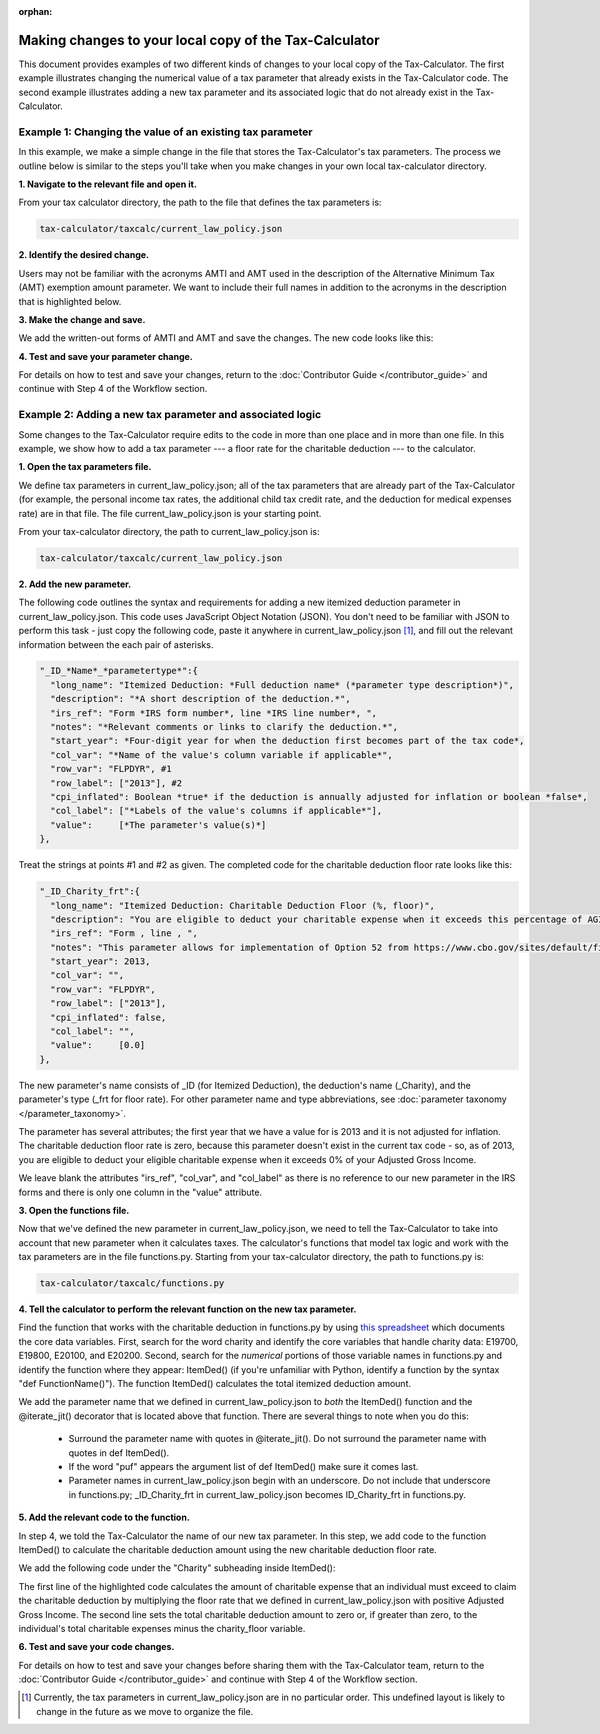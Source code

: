 :orphan:

Making changes to your local copy of the Tax-Calculator
=======================================================

This document provides examples of two different kinds of changes to
your local copy of the Tax-Calculator.  The first example illustrates
changing the numerical value of a tax parameter that already exists in
the Tax-Calculator code.  The second example illustrates adding a new
tax parameter and its associated logic that do not already exist in
the Tax-Calculator.

Example 1: Changing the value of an existing tax parameter
----------------------------------------------------------

In this example, we make a simple change in the file that stores the
Tax-Calculator's tax parameters. The process we outline below is
similar to the steps you'll take when you make changes in your own
local tax-calculator directory.

**1. Navigate to the relevant file and open it.**

From your tax calculator directory, the path to the file that defines
the tax parameters is:

.. code-block:: python

   tax-calculator/taxcalc/current_law_policy.json

**2. Identify the desired change.**

Users may not be familiar with the acronyms AMTI and AMT used in the
description of the Alternative Minimum Tax (AMT) exemption amount
parameter. We want to include their full names in addition to the
acronyms in the description that is highlighted below.

.. image:: images/make_local_change_eg1_1.png

**3. Make the change and save.**

We add the written-out forms of AMTI and AMT and save the changes. The
new code looks like this:

.. image:: images/make_local_change_eg1_2.png

**4. Test and save your parameter change.**

For details on how to test and save your changes, return to the
:doc:`Contributor Guide </contributor_guide>` and continue with Step 4
of the Workflow section.

Example 2: Adding a new tax parameter and associated logic
----------------------------------------------------------

Some changes to the Tax-Calculator require edits to the code in more
than one place and in more than one file. In this example, we show how
to add a tax parameter --- a floor rate for the charitable deduction
--- to the calculator.

**1. Open the tax parameters file.**

We define tax parameters in current_law_policy.json; all of the tax parameters
that are already part of the Tax-Calculator (for example, the personal
income tax rates, the additional child tax credit rate, and the
deduction for medical expenses rate) are in that file. The file
current_law_policy.json is your starting point.

From your tax-calculator directory, the path to current_law_policy.json is:

.. code-block:: python

   tax-calculator/taxcalc/current_law_policy.json

**2. Add the new parameter.**

The following code outlines the syntax and requirements for adding a
new itemized deduction parameter in current_law_policy.json. This code uses
JavaScript Object Notation (JSON). You don't need to be familiar with
JSON to perform this task - just copy the following code, paste it
anywhere in current_law_policy.json [1]_, and fill out the relevant information
between the each pair of asterisks.

.. code-block:: python

   "_ID_*Name*_*parametertype*":{
     "long_name": "Itemized Deduction: *Full deduction name* (*parameter type description*)",
     "description": "*A short description of the deduction.*",
     "irs_ref": "Form *IRS form number*, line *IRS line number*, ",
     "notes": "*Relevant comments or links to clarify the deduction.*",
     "start_year": *Four-digit year for when the deduction first becomes part of the tax code*,
     "col_var": "*Name of the value's column variable if applicable*",
     "row_var": "FLPDYR", #1
     "row_label": ["2013"], #2
     "cpi_inflated": Boolean *true* if the deduction is annually adjusted for inflation or boolean *false*,
     "col_label": ["*Labels of the value's columns if applicable*"],
     "value":     [*The parameter's value(s)*]
   },

Treat the strings at points #1 and #2 as given. The completed code for
the charitable deduction floor rate looks like this:

.. code-block:: python

   "_ID_Charity_frt":{
     "long_name": "Itemized Deduction: Charitable Deduction Floor (%, floor)",
     "description": "You are eligible to deduct your charitable expense when it exceeds this percentage of AGI.",
     "irs_ref": "Form , line , ",
     "notes": "This parameter allows for implementation of Option 52 from https://www.cbo.gov/sites/default/files/cbofiles/attachments/49638-BudgetOptions.pdf.",
     "start_year": 2013,
     "col_var": "",
     "row_var": "FLPDYR",
     "row_label": ["2013"],
     "cpi_inflated": false,
     "col_label": "",
     "value":     [0.0]
   },

The new parameter's name consists of _ID (for Itemized Deduction), the
deduction's name (_Charity), and the parameter's type (_frt for floor
rate). For other parameter name and type abbreviations, see
:doc:`parameter taxonomy </parameter_taxonomy>`.

The parameter has several attributes; the first year that we have a
value for is 2013 and it is not adjusted for inflation. The charitable
deduction floor rate is zero, because this parameter doesn't exist in
the current tax code - so, as of 2013, you are eligible to deduct your
eligible charitable expense when it exceeds 0% of your Adjusted Gross
Income.

We leave blank the attributes "irs_ref", "col_var", and "col_label" as
there is no reference to our new parameter in the IRS forms and there
is only one column in the "value" attribute.

**3. Open the functions file.**

Now that we've defined the new parameter in current_law_policy.json, we need to
tell the Tax-Calculator to take into account that new parameter when
it calculates taxes. The calculator's functions that model tax logic
and work with the tax parameters are in the file functions.py.
Starting from your tax-calculator directory, the path to functions.py
is:

.. code-block:: python

   tax-calculator/taxcalc/functions.py

**4. Tell the calculator to perform the relevant function on the new
tax parameter.**

Find the function that works with the charitable deduction in
functions.py by using `this spreadsheet`_ which documents the core
data variables. First, search for the word charity and identify the
core variables that handle charity data: E19700, E19800, E20100, and
E20200. Second, search for the *numerical* portions of those variable
names in functions.py and identify the function where they appear:
ItemDed() (if you're unfamiliar with Python, identify a function by
the syntax "def FunctionName()"). The function ItemDed() calculates
the total itemized deduction amount.

We add the parameter name that we defined in current_law_policy.json to *both* the
ItemDed() function and the @iterate_jit() decorator that is located
above that function. There are several things to note when you do
this:

   * Surround the parameter name with quotes in @iterate_jit(). Do not
     surround the parameter name with quotes in def ItemDed().

   * If the word "puf" appears the argument list of def ItemDed() make
     sure it comes last.

   * Parameter names in current_law_policy.json begin with an underscore. Do not
     include that underscore in functions.py; _ID_Charity_frt in
     current_law_policy.json becomes ID_Charity_frt in functions.py.

.. image:: images/make_local_change_eg2_1.png

**5. Add the relevant code to the function.**

In step 4, we told the Tax-Calculator the name of our new tax
parameter. In this step, we add code to the function ItemDed() to
calculate the charitable deduction amount using the new charitable
deduction floor rate.

We add the following code under the "Charity" subheading inside ItemDed():

.. image:: images/make_local_change_eg2_2.png

The first line of the highlighted code calculates the amount of
charitable expense that an individual must exceed to claim the
charitable deduction by multiplying the floor rate that we defined in
current_law_policy.json with positive Adjusted Gross Income. The second line sets
the total charitable deduction amount to zero or, if greater than
zero, to the individual's total charitable expenses minus the
charity_floor variable.

**6. Test and save your code changes.**

For details on how to test and save your changes before sharing them
with the Tax-Calculator team, return to the :doc:`Contributor Guide
</contributor_guide>` and continue with Step 4 of the Workflow
section.


.. [1] Currently, the tax parameters in current_law_policy.json are in no
       particular order. This undefined layout is likely to change in
       the future as we move to organize the file.


.. _`this spreadsheet`:
   https://docs.google.com/spreadsheets/d/
   1WlgbgEAMwhjMI8s9eG117bBEKFioXUY0aUTfKwHwXdA/edit
